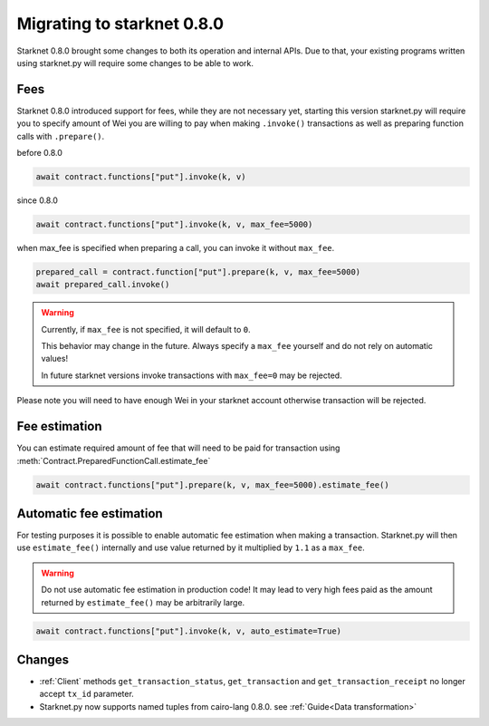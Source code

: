 Migrating to starknet 0.8.0
===========================

Starknet 0.8.0 brought some changes to both its operation and internal APIs.
Due to that, your existing programs written using starknet.py will require some
changes to be able to work.

Fees
----

Starknet 0.8.0 introduced support for fees, while they are not necessary yet,
starting this version starknet.py will require you to specify amount of Wei you
are willing to pay when making ``.invoke()`` transactions as well as preparing
function calls with ``.prepare()``.

before 0.8.0

.. code-block:: python

    await contract.functions["put"].invoke(k, v)

since 0.8.0

.. code-block:: python

    await contract.functions["put"].invoke(k, v, max_fee=5000)

when max_fee is specified when preparing a call, you can invoke it without
``max_fee``.

.. code-block:: python

    prepared_call = contract.function["put"].prepare(k, v, max_fee=5000)
    await prepared_call.invoke()

.. warning::

    Currently, if ``max_fee`` is not specified, it will default to ``0``. 

    This behavior may change in the future. Always specify a ``max_fee`` yourself
    and do not rely on automatic values!

    In future starknet versions invoke transactions with ``max_fee=0`` may be rejected.

Please note you will need to have enough Wei in your starknet account otherwise
transaction will be rejected.

Fee estimation
--------------

You can estimate required amount of fee that will need to be paid for transaction
using :meth:`Contract.PreparedFunctionCall.estimate_fee`

.. code-block:: python

    await contract.functions["put"].prepare(k, v, max_fee=5000).estimate_fee()

Automatic fee estimation
------------------------

For testing purposes it is possible to enable automatic fee estimation when making
a transaction. Starknet.py will then use ``estimate_fee()`` internally and use value
returned by it multiplied by ``1.1`` as a ``max_fee``. 

.. warning::

    Do not use automatic fee estimation in production code! It may lead to
    very high fees paid as the amount returned by ``estimate_fee()`` may be arbitrarily large.

.. code-block:: python

    await contract.functions["put"].invoke(k, v, auto_estimate=True)

Changes
-------

* :ref:`Client` methods ``get_transaction_status``, ``get_transaction`` and ``get_transaction_receipt`` no longer accept ``tx_id`` parameter.

* Starknet.py now supports named tuples from cairo-lang 0.8.0. see :ref:`Guide<Data transformation>`
